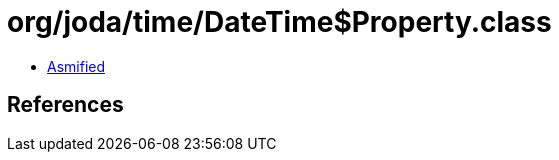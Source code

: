 = org/joda/time/DateTime$Property.class

 - link:DateTime$Property-asmified.java[Asmified]

== References

